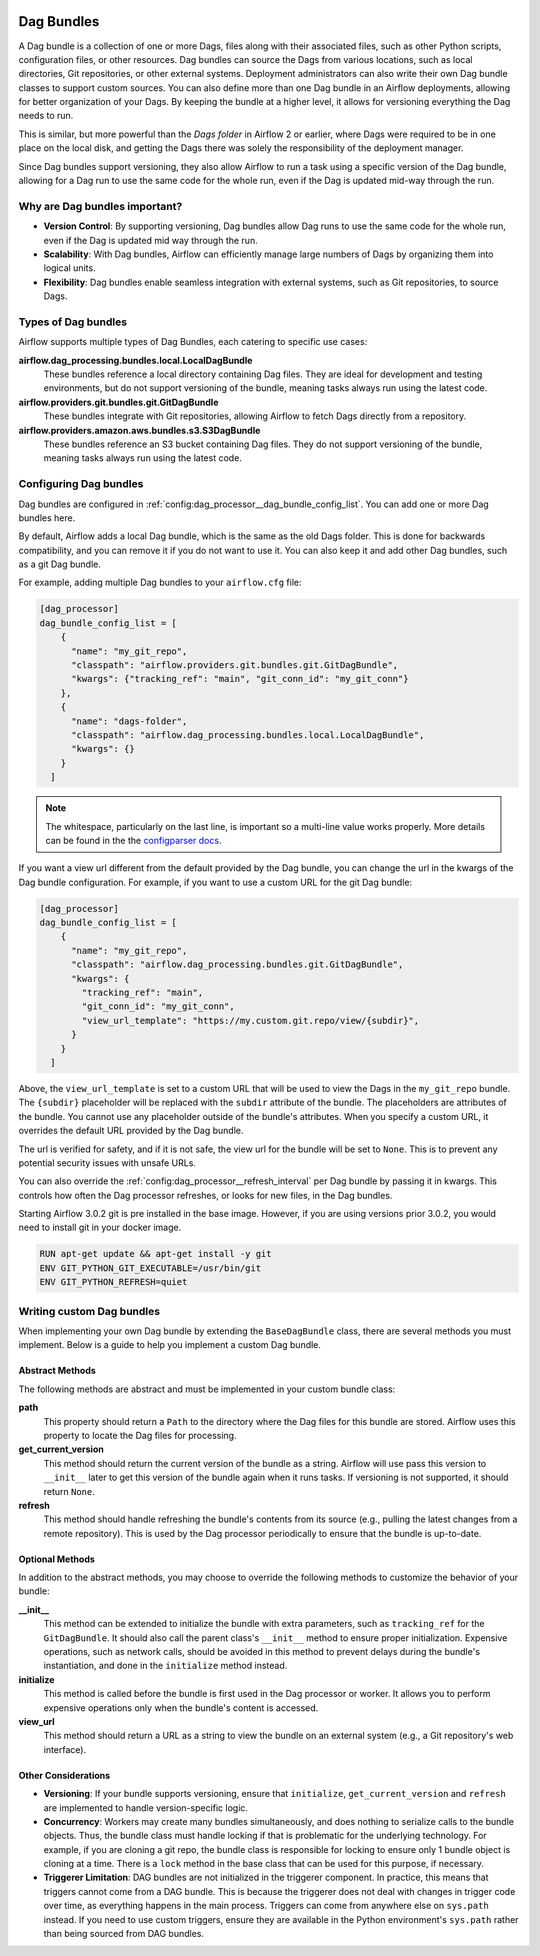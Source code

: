  .. Licensed to the Apache Software Foundation (ASF) under one
    or more contributor license agreements.  See the NOTICE file
    distributed with this work for additional information
    regarding copyright ownership.  The ASF licenses this file
    to you under the Apache License, Version 2.0 (the
    "License"); you may not use this file except in compliance
    with the License.  You may obtain a copy of the License at

 ..   http://www.apache.org/licenses/LICENSE-2.0

 .. Unless required by applicable law or agreed to in writing,
    software distributed under the License is distributed on an
    "AS IS" BASIS, WITHOUT WARRANTIES OR CONDITIONS OF ANY
    KIND, either express or implied.  See the License for the
    specific language governing permissions and limitations
    under the License.

Dag Bundles
===========

A Dag bundle is a collection of one or more Dags, files along with their associated files, such as other
Python scripts, configuration files, or other resources. Dag bundles can source the Dags from various
locations, such as local directories, Git repositories, or other external systems. Deployment administrators
can also write their own Dag bundle classes to support custom sources. You can also define more than one Dag
bundle in an Airflow deployments, allowing for better organization of your Dags. By keeping the bundle at a
higher level, it allows for versioning everything the Dag needs to run.

This is similar, but more powerful than the *Dags folder* in Airflow 2 or earlier, where Dags were required to
be in one place on the local disk, and getting the Dags there was solely the responsibility of the deployment
manager.

Since Dag bundles support versioning, they also allow Airflow to run a task using a specific version of the
Dag bundle, allowing for a Dag run to use the same code for the whole run, even if the Dag is updated mid-way
through the run.

Why are Dag bundles important?
------------------------------

- **Version Control**: By supporting versioning, Dag bundles allow Dag runs to use the same code for the whole run, even if the Dag is updated mid way through the run.
- **Scalability**: With Dag bundles, Airflow can efficiently manage large numbers of Dags by organizing them into logical units.
- **Flexibility**: Dag bundles enable seamless integration with external systems, such as Git repositories, to source Dags.

Types of Dag bundles
--------------------
Airflow supports multiple types of Dag Bundles, each catering to specific use cases:

**airflow.dag_processing.bundles.local.LocalDagBundle**
    These bundles reference a local directory containing Dag files. They are ideal for development and testing environments, but do not support versioning of the bundle, meaning tasks always run using the latest code.

**airflow.providers.git.bundles.git.GitDagBundle**
    These bundles integrate with Git repositories, allowing Airflow to fetch Dags directly from a repository.

**airflow.providers.amazon.aws.bundles.s3.S3DagBundle**
    These bundles reference an S3 bucket containing Dag files. They do not support versioning of the bundle, meaning tasks always run using the latest code.

Configuring Dag bundles
-----------------------

Dag bundles are configured in :ref:`config:dag_processor__dag_bundle_config_list`. You can add one or more Dag bundles here.

By default, Airflow adds a local Dag bundle, which is the same as the old Dags folder. This is done for backwards compatibility, and you can remove it if you do not want to use it. You can also keep it and add other Dag bundles, such as a git Dag bundle.

For example, adding multiple Dag bundles to your ``airflow.cfg`` file:

.. code-block:: ini

    [dag_processor]
    dag_bundle_config_list = [
        {
          "name": "my_git_repo",
          "classpath": "airflow.providers.git.bundles.git.GitDagBundle",
          "kwargs": {"tracking_ref": "main", "git_conn_id": "my_git_conn"}
        },
        {
          "name": "dags-folder",
          "classpath": "airflow.dag_processing.bundles.local.LocalDagBundle",
          "kwargs": {}
        }
      ]

.. note::

    The whitespace, particularly on the last line, is important so a multi-line value works properly. More details can be found in the
    the `configparser docs <https://docs.python.org/3/library/configparser.html#supported-ini-file-structure>`_.

If you want a view url different from the default provided by the Dag bundle, you can change the url in the kwargs of the Dag bundle configuration.
For example, if you want to use a custom URL for the git Dag bundle:

.. code-block:: ini

    [dag_processor]
    dag_bundle_config_list = [
        {
          "name": "my_git_repo",
          "classpath": "airflow.dag_processing.bundles.git.GitDagBundle",
          "kwargs": {
            "tracking_ref": "main",
            "git_conn_id": "my_git_conn",
            "view_url_template": "https://my.custom.git.repo/view/{subdir}",
          }
        }
      ]

Above, the ``view_url_template`` is set to a custom URL that will be used to view the Dags in the ``my_git_repo`` bundle. The ``{subdir}`` placeholder will be replaced
with the ``subdir`` attribute of the bundle. The placeholders are attributes of the bundle. You cannot use any placeholder outside of the bundle's attributes.
When you specify a custom URL, it overrides the default URL provided by the Dag bundle.

The url is verified for safety, and if it is not safe, the view url for the bundle will be set to ``None``. This is to prevent any potential security issues with unsafe URLs.

You can also override the :ref:`config:dag_processor__refresh_interval` per Dag bundle by passing it in kwargs.
This controls how often the Dag processor refreshes, or looks for new files, in the Dag bundles.

Starting Airflow 3.0.2 git is pre installed in the base image. However, if you are using versions prior 3.0.2, you would need to install git in your docker image.

.. code-block:: Dockerfile

  RUN apt-get update && apt-get install -y git
  ENV GIT_PYTHON_GIT_EXECUTABLE=/usr/bin/git
  ENV GIT_PYTHON_REFRESH=quiet


Writing custom Dag bundles
--------------------------

When implementing your own Dag bundle by extending the ``BaseDagBundle`` class, there are several methods you must implement. Below is a guide to help you implement a custom Dag bundle.

Abstract Methods
~~~~~~~~~~~~~~~~
The following methods are abstract and must be implemented in your custom bundle class:

**path**
    This property should return a ``Path`` to the directory where the Dag files for this bundle are stored.
    Airflow uses this property to locate the Dag files for processing.

**get_current_version**
    This method should return the current version of the bundle as a string.
    Airflow will use pass this version to ``__init__`` later to get this version of the bundle again when it runs tasks.
    If versioning is not supported, it should return ``None``.

**refresh**
    This method should handle refreshing the bundle's contents from its source (e.g., pulling the latest changes from a remote repository).
    This is used by the Dag processor periodically to ensure that the bundle is up-to-date.

Optional Methods
~~~~~~~~~~~~~~~~
In addition to the abstract methods, you may choose to override the following methods to customize the behavior of your bundle:

**__init__**
    This method can be extended to initialize the bundle with extra parameters, such as ``tracking_ref`` for the ``GitDagBundle``.
    It should also call the parent class's ``__init__`` method to ensure proper initialization.
    Expensive operations, such as network calls, should be avoided in this method to prevent delays during the bundle's instantiation, and done
    in the ``initialize`` method instead.

**initialize**
    This method is called before the bundle is first used in the Dag processor or worker. It allows you to perform expensive operations only when the bundle's content is accessed.

**view_url**
    This method should return a URL as a string to view the bundle on an external system (e.g., a Git repository's web interface).

Other Considerations
~~~~~~~~~~~~~~~~~~~~

- **Versioning**: If your bundle supports versioning, ensure that ``initialize``, ``get_current_version`` and ``refresh`` are implemented to handle version-specific logic.

- **Concurrency**: Workers may create many bundles simultaneously, and does nothing to serialize calls to the bundle objects. Thus, the bundle class must handle locking if
  that is problematic for the underlying technology. For example, if you are cloning a git repo, the bundle class is responsible for locking to ensure only 1 bundle
  object is cloning at a time. There is a ``lock`` method in the base class that can be used for this purpose, if necessary.

- **Triggerer Limitation**: DAG bundles are not initialized in the triggerer component. In practice, this means that triggers cannot come from a DAG bundle.
  This is because the triggerer does not deal with changes in trigger code over time, as everything happens in the main process.
  Triggers can come from anywhere else on ``sys.path`` instead. If you need to use custom triggers, ensure they are available in the Python environment's
  ``sys.path`` rather than being sourced from DAG bundles.
